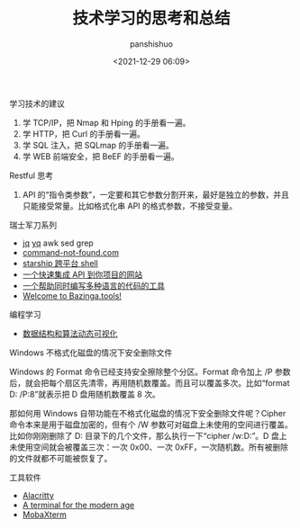 #+title: 技术学习的思考和总结
#+AUTHOR: panshishuo
#+date: <2021-12-29 06:09>

***** 学习技术的建议
1. 学 TCP/IP，把 Nmap 和 Hping 的手册看一遍。
2. 学 HTTP，把 Curl 的手册看一遍。
3. 学 SQL 注入，把 SQLmap 的手册看一遍。
4. 学 WEB 前端安全，把 BeEF 的手册看一遍。

***** Restful 思考
1. API 的“指令类参数”，一定要和其它参数分割开来，最好是独立的参数，并且只能接受常量。比如格式化串 API 的格式参数，不接受变量。

***** 瑞士军刀系列
- [[https://stedolan.github.io/jq/][jq]] [[https://mikefarah.gitbook.io/yq/][yq]] awk sed grep
- [[https://command-not-found.com/][command-not-found.com]]
- [[https://starship.rs/][starship 跨平台 shell]]
- [[https://www.m3o.com/][一个快速集成 API 到你项目的网站]]
- [[https://ide.onelang.io/?input=HelloWorldRaw][一个帮助同时编写多种语言的代码的工具]]
- [[https://bazinga.tools/][Welcome to Bazinga.tools!]]

***** 编程学习
- [[https://visualgo.net/zh/][数据结构和算法动态可视化]]

***** Windows 不格式化磁盘的情况下安全删除文件
Windows 的 Format 命令已经支持安全擦除整个分区。Format 命令加上 /P 参数后，就会把每个扇区先清零，再用随机数覆盖。而且可以覆盖多次。比如“format D: /P:8”就表示把 D 盘用随机数覆盖 8 次。

那如何用 Windows 自带功能在不格式化磁盘的情况下安全删除文件呢？Cipher 命令本来是用于磁盘加密的，但有个 /W 参数可对磁盘上未使用的空间进行覆盖。比如你刚刚删除了 D:\Private 目录下的几个文件，那么执行一下“cipher /w:D:\Private”。D 盘上未使用空间就会被覆盖三次：一次 0x00、一次 0xFF，一次随机数。所有被删除的文件就都不可能被恢复了。

***** 工具软件

- [[https://alacritty.org/][Alacritty]]
- [[https://tabby.sh/][A terminal for the modern age]]
- [[https://mobaxterm.mobatek.net/][MobaXterm]]
